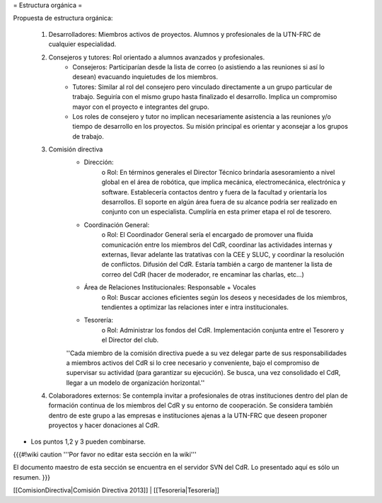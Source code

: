 = Estructura orgánica =

Propuesta de estructura orgánica:

   1. Desarrolladores: Miembros activos de proyectos. Alumnos y profesionales de la UTN-FRC de cualquier especialidad.
   2. Consejeros y tutores: Rol orientado a alumnos avanzados y profesionales.
          * Consejeros: Participarían desde la lista de correo (o asistiendo a las reuniones si así lo desean) evacuando inquietudes de los miembros.
          * Tutores: Similar al rol del consejero pero vinculado directamente a un grupo particular de trabajo. Seguiría con el mismo grupo hasta finalizado el desarrollo. Implica un compromiso mayor con el proyecto e integrantes del grupo.
          * Los roles de consejero y tutor no implican necesariamente asistencia a las reuniones y/o tiempo de desarrollo en los proyectos. Su misión principal es orientar y aconsejar a los grupos de trabajo.
   3. Comisión directiva
          * Dirección:
                o Rol: En términos generales el Director Técnico brindaría asesoramiento a nivel global en el área de robótica, que implica mecánica, electromecánica, electrónica y software. Establecería contactos dentro y fuera de la facultad y orientaría los desarrollos. El soporte en algún área fuera de su alcance podría ser realizado en conjunto con un especialista. Cumpliría en esta primer etapa el rol de tesorero.
          * Coordinación General:
                o Rol: El Coordinador General sería el encargado de promover una fluida comunicación entre los miembros del CdR, coordinar las actividades internas y externas, llevar adelante las tratativas con la CEE y SLUC, y coordinar la resolución de conflictos. Difusión del CdR. Estaría también a cargo de mantener la lista de correo del CdR (hacer de moderador, re encaminar las charlas, etc…)
          * Área de Relaciones Institucionales: Responsable + Vocales
                o Rol: Buscar acciones eficientes según los deseos y necesidades de los miembros, tendientes a optimizar las relaciones inter e intra institucionales.
          * Tesorería:
                o Rol: Administrar los fondos del CdR. Implementación conjunta entre el Tesorero y el Director del club.

          ''Cada miembro de la comisión directiva puede a su vez delegar parte de sus responsabilidades a miembros activos del CdR si lo cree necesario y conveniente, bajo el compromiso de supervisar su actividad (para garantizar su ejecución). Se busca, una vez consolidado el CdR, llegar a un modelo de organización horizontal.''
   4. Colaboradores externos: Se contempla invitar a profesionales de otras instituciones dentro del plan de formación continua de los miembros del CdR y su entorno de cooperación. Se considera también dentro de este grupo a las empresas e instituciones ajenas a la UTN-FRC que deseen proponer proyectos y hacer donaciones al CdR.

* Los puntos 1,2 y 3 pueden combinarse.

{{{#!wiki caution
'''Por favor no editar esta sección en la wiki'''

El documento maestro de esta sección se encuentra en el servidor SVN del CdR. Lo presentado aquí es sólo un resumen.
}}}


[[ComisionDirectiva|Comisión Directiva 2013]] | [[Tesoreria|Tesorería]]
